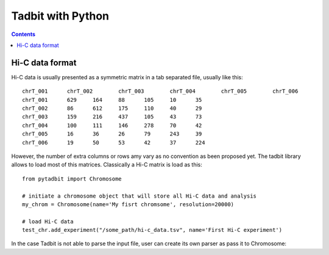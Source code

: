 
Tadbit with Python
******************

.. contents::

Hi-C data format 
=================

Hi-C data is usually presented as a symmetric matrix in a tab separated file, usually like this:

::

  chrT_001	chrT_002	chrT_003	chrT_004	chrT_005	chrT_006
  chrT_001	629	164	88	105	10	35
  chrT_002	86	612	175	110	40	29
  chrT_003	159	216	437	105	43	73
  chrT_004	100	111	146	278	70	42
  chrT_005	16	36	26	79	243	39
  chrT_006	19	50	53	42	37	224


However, the number of extra columns or rows amy vary as no convention as been proposed yet. The tadbit library allows to load most of this matrices. Classically a Hi-C matrix is load as this:

::

  from pytadbit import Chromosome
  
  # initiate a chromosome object that will store all Hi-C data and analysis
  my_chrom = Chromosome(name='My fisrt chromsome', resolution=20000)

  # load Hi-C data
  test_chr.add_experiment("/some_path/hi-c_data.tsv", name='First Hi-C experiment')


In the case Tadbit is not able to parse the input file, user can create its own parser as pass it to Chromosome:

::

  
